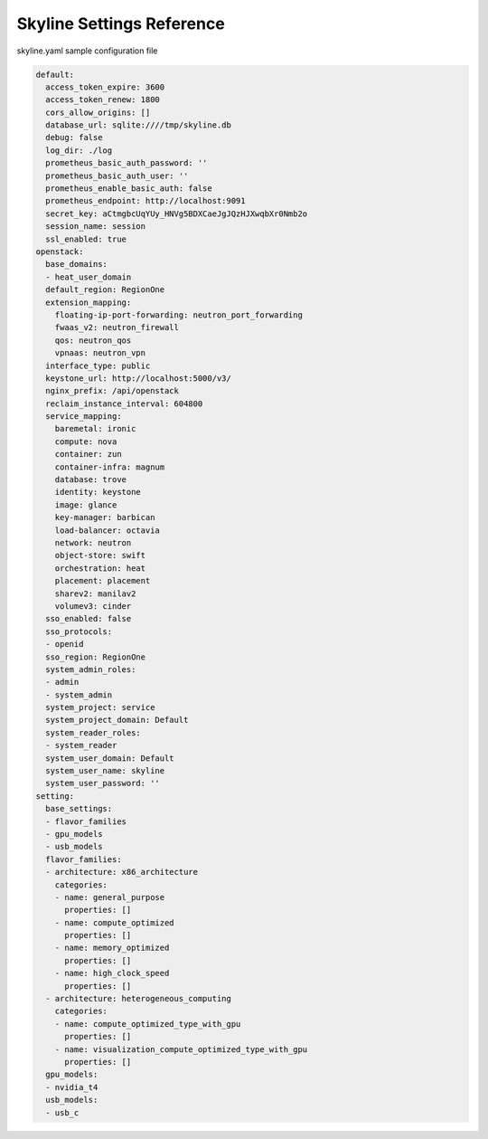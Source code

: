 .. _skyline-settings:

==========================
Skyline Settings Reference
==========================

skyline.yaml sample configuration file

.. code-block:: yaml

    default:
      access_token_expire: 3600
      access_token_renew: 1800
      cors_allow_origins: []
      database_url: sqlite:////tmp/skyline.db
      debug: false
      log_dir: ./log
      prometheus_basic_auth_password: ''
      prometheus_basic_auth_user: ''
      prometheus_enable_basic_auth: false
      prometheus_endpoint: http://localhost:9091
      secret_key: aCtmgbcUqYUy_HNVg5BDXCaeJgJQzHJXwqbXr0Nmb2o
      session_name: session
      ssl_enabled: true
    openstack:
      base_domains:
      - heat_user_domain
      default_region: RegionOne
      extension_mapping:
        floating-ip-port-forwarding: neutron_port_forwarding
        fwaas_v2: neutron_firewall
        qos: neutron_qos
        vpnaas: neutron_vpn
      interface_type: public
      keystone_url: http://localhost:5000/v3/
      nginx_prefix: /api/openstack
      reclaim_instance_interval: 604800
      service_mapping:
        baremetal: ironic
        compute: nova
        container: zun
        container-infra: magnum
        database: trove
        identity: keystone
        image: glance
        key-manager: barbican
        load-balancer: octavia
        network: neutron
        object-store: swift
        orchestration: heat
        placement: placement
        sharev2: manilav2
        volumev3: cinder
      sso_enabled: false
      sso_protocols:
      - openid
      sso_region: RegionOne
      system_admin_roles:
      - admin
      - system_admin
      system_project: service
      system_project_domain: Default
      system_reader_roles:
      - system_reader
      system_user_domain: Default
      system_user_name: skyline
      system_user_password: ''
    setting:
      base_settings:
      - flavor_families
      - gpu_models
      - usb_models
      flavor_families:
      - architecture: x86_architecture
        categories:
        - name: general_purpose
          properties: []
        - name: compute_optimized
          properties: []
        - name: memory_optimized
          properties: []
        - name: high_clock_speed
          properties: []
      - architecture: heterogeneous_computing
        categories:
        - name: compute_optimized_type_with_gpu
          properties: []
        - name: visualization_compute_optimized_type_with_gpu
          properties: []
      gpu_models:
      - nvidia_t4
      usb_models:
      - usb_c
